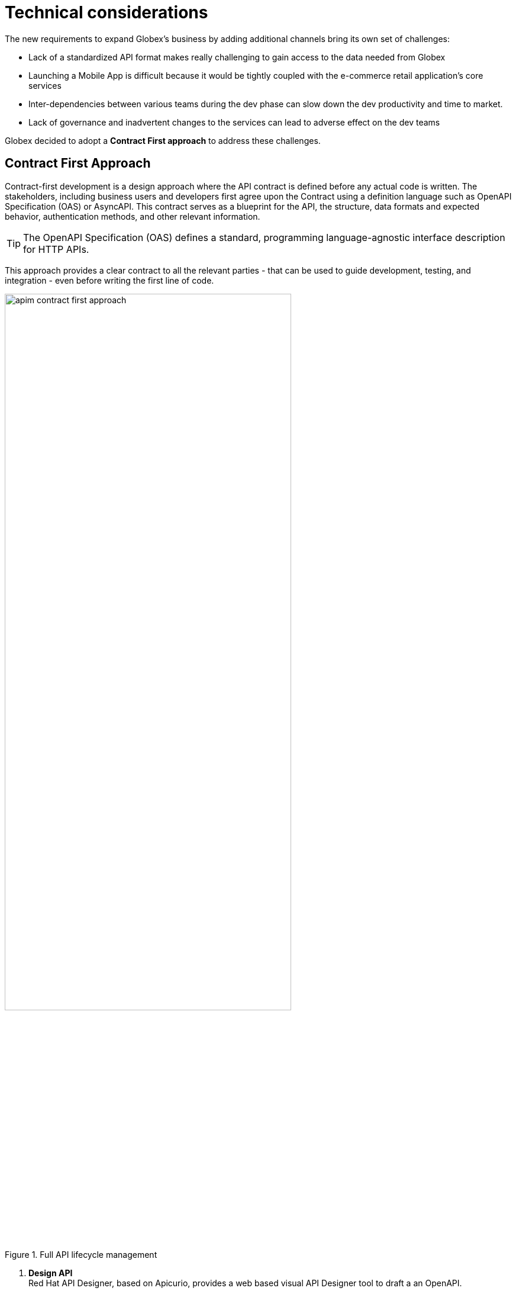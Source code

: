 = Technical considerations
:imagesdir: ../../assets/images
:icons: font 

++++
<!-- Google tag (gtag.js) -->
<script async src="https://www.googletagmanager.com/gtag/js?id=G-51D1EZEH8B"></script>
<script>
  window.dataLayer = window.dataLayer || [];
  function gtag(){dataLayer.push(arguments);}
  gtag('js', new Date());

  gtag('config', 'G-Z54F1ZPC4H');
</script>
<style>
.underline {
  cursor: pointer;
}

.nav-container {
  display: none !important;
}

.doc {    
  max-width: 70rem !important;
}

.pagination .next {
  display: none !important;
}
</style>
++++

The new requirements to expand Globex's business by adding additional channels bring its own set of challenges:

* Lack of a standardized API format makes really challenging to gain access to the data needed from Globex
* Launching a Mobile App is difficult because it would be tightly coupled with the e-commerce retail application's core services
* Inter-dependencies between various teams during the dev phase can slow down the dev productivity and time to market.
* Lack of governance and inadvertent changes to the services can lead to adverse effect on the dev teams

Globex decided to adopt a *Contract First approach* to address these challenges. 

== Contract First Approach

Contract-first development is a design approach where the API contract is defined before any actual code is written. The stakeholders, including business users and developers first agree upon the Contract using a definition language such as OpenAPI Specification (OAS) or AsyncAPI. This contract serves as a blueprint for the API, the structure, data formats and expected behavior, authentication methods, and other relevant information.

TIP: The OpenAPI Specification (OAS) defines a standard, programming language-agnostic interface description for HTTP APIs. 

This approach provides a clear contract to all the relevant parties - that can be used to guide development, testing, and integration - even before writing the first line of code. 

.Full API lifecycle management
image::apim/apim-contract-first-approach.png[width=75%]

. *Design API* +
Red Hat API Designer, based on Apicurio, provides a web based visual API Designer tool to draft a an OpenAPI. 

. *Govern* +
The OpenAPI specifications can then be stored in a service registry. Red Hat Service Registry is store for the OpenAPI artifacts, and acts as a system of truth.

. *Mock & Test* +
While we don't explicitly work on this phase in this module - the *Mock* phase helps to define meaningful examples that can be exposed to the API consumers, and the *Test* phase helps to define the test cases based on the before actual implementation of the APIs.

. *Implement, Build & Deploy* +
.. The Backend Services and the Mobile/Partner App can be developed in parallel using OpenAPI specifications, allowing the mobile app team to proceed without waiting for the backend to be fully implemented.
+
NOTE: The Mobile App is built using Angular + NodeJS anduses https://github.com/damienbod/angular-auth-oidc-client[angular-auth-oidc-client, window="code-samples"] to enable user single sign-on (SSO).

.. The teams then follow the organization's release principles for building and deploying them - in this case - on OpenShift.

. *Manage and Secure API* +
The team then introduces *Red Hat 3scale API management*  to expose, secure and manage the APIs to the core application backend services. 

. *Secure Access*  +
Globex uses Red Hat build of Keycloak to provide Single Sign-On (SSO) capabilities to users, web apps and APIs. In this case, OpenID Connect is used to authenticate a user (Globex Web and Mobile users) and also allow secured access to Globex's APIs.

TIP: OpenID Connect (OIDC) is a simple identity layer on top of the popular OAuth framework, and adds support for authentication. When OIDC authentication option is used, the API requests are authenticated using the access tokens in the JSON Web Token (JWT) format


[NOTE]
====
*A Note on Code generation*

AI tools are increasingly being utilized in generating OpenAPI specifications and corresponding server and client codebase. But irrespective of the tools or approach used, the Contract First approach is still relevant.

For this module, the server-side code for the https://github.com/rh-cloud-architecture-workshop/globex-mobile-gateway/blob/main/src/main/java/org/globex/gateway/mobile/rest/MobileCatalogResource.java[Mobile Gateway^, window="code-samples"] has been built using the https://mvnrepository.com/artifact/io.apicurio/apicurio-codegen-quarkus-extension[Apicurio Codegen Quarkus Extension, window="code-samples"]. You can use the https://github.com/quarkiverse/quarkus-openapi-generator[Quarkus extension from Quarkiverse^, window="code-samples"] to generate REST clients based on OpenAPI specification files.
====

== API Management with 3scale


image::apim/apim_deployment.png[width=80%] 

Red Hat 3scale API Management platform makes it easy to manage your APIs for internal or external users

* API providers get a rich API admin portal, including performance dashboards. 
* Developer Portal serves as the central hub for API consumers and support exposing the APIs securely. Mobile developers and Partners can sign up to APIs via the 3scale Developer Portal, and also track their usage through analytics. 
* In this workshop, you will work with OpenID Connect to secure the APIs with Keycloak.


== Implementation

In the next sections you will be guided through the implementation and deployment of the Contract First Approach module. Since this entails way more than can be achieved during a workshop, a number of components - such as the actual REST API Code - are already in place. You will focus on a number of key activities to deploy and run the solution.

Proceed to the xref:../module-apim-instructions.adoc[Instructions] for this module.
